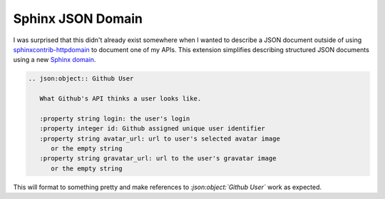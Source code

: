 
Sphinx JSON Domain
==================
I was surprised that this didn't already exist somewhere when I wanted to
describe a JSON document outside of using `sphinxcontrib-httpdomain`_ to
document one of my APIs.  This extension simplifies describing structured
JSON documents using a new `Sphinx domain`_.

.. code-block:: rst

   .. json:object:: Github User

      What Github's API thinks a user looks like.

      :property string login: the user's login
      :property integer id: Github assigned unique user identifier
      :property string avatar_url: url to user's selected avatar image
         or the empty string
      :property string gravatar_url: url to the user's gravatar image
         or the empty string

This will format to something pretty and make references to
`:json:object:`Github User`` work as expected.

.. _sphinxcontrib-httpdomain: https://pythonhosted.org/sphinxcontrib-httpdomain/
.. _sphinx domain: http://www.sphinx-doc.org/en/stable/domains.html#what-is-a-domain


